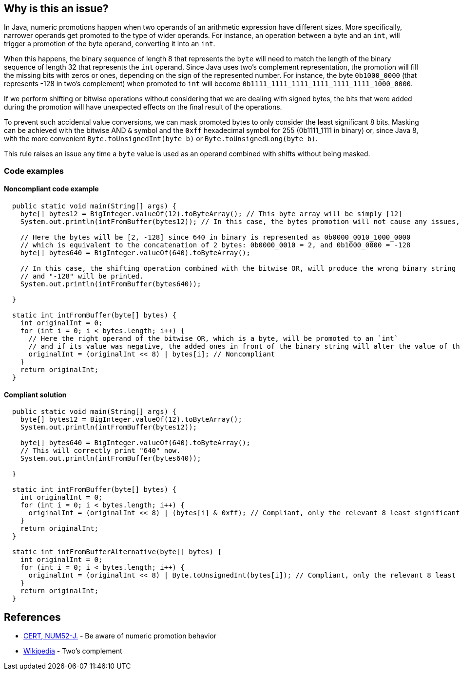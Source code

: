 == Why is this an issue?

In Java, numeric promotions happen when two operands of an arithmetic expression have different sizes.
More specifically, narrower operands get promoted to the type of wider operands.
For instance, an operation between a byte and an `int`, will trigger a promotion of the byte operand, converting it into an `int`.

When this happens, the binary sequence of length 8 that represents the `byte` will need to match the length of the binary sequence of length 32 that represents the `int` operand.
Since Java uses two's complement representation, the promotion will fill the missing bits with zeros or ones, depending on the sign of the represented number.
For instance, the byte `0b1000_0000` (that represents -128 in two's complement) when promoted to `int` will become `0b1111_1111_1111_1111_1111_1111_1000_0000`.

If we perform shifting or bitwise operations without considering that we are dealing with signed bytes, the bits that were added during the promotion will have unexpected effects on the final result of the operations.

To prevent such accidental value conversions, we can mask promoted bytes to only consider the least significant 8 bits.
Masking can be achieved with the bitwise AND `&` symbol and the `0xff` hexadecimal symbol for 255 (0b1111_1111 in binary) or, since Java 8, with the more convenient `Byte.toUnsignedInt(byte b)` or `Byte.toUnsignedLong(byte b)`.

This rule raises an issue any time a `byte` value is used as an operand combined with shifts without being masked.

=== Code examples

==== Noncompliant code example

[source,java]
----
  public static void main(String[] args) {
    byte[] bytes12 = BigInteger.valueOf(12).toByteArray(); // This byte array will be simply [12]
    System.out.println(intFromBuffer(bytes12)); // In this case, the bytes promotion will not cause any issues, and "12" will be printed.

    // Here the bytes will be [2, -128] since 640 in binary is represented as 0b0000_0010_1000_0000
    // which is equivalent to the concatenation of 2 bytes: 0b0000_0010 = 2, and 0b1000_0000 = -128
    byte[] bytes640 = BigInteger.valueOf(640).toByteArray();

    // In this case, the shifting operation combined with the bitwise OR, will produce the wrong binary string
    // and "-128" will be printed.
    System.out.println(intFromBuffer(bytes640));

  }

  static int intFromBuffer(byte[] bytes) {
    int originalInt = 0;
    for (int i = 0; i < bytes.length; i++) {
      // Here the right operand of the bitwise OR, which is a byte, will be promoted to an `int`
      // and if its value was negative, the added ones in front of the binary string will alter the value of the `originalInt`
      originalInt = (originalInt << 8) | bytes[i]; // Noncompliant
    }
    return originalInt;
  }
----


==== Compliant solution

[source,java]
----
  public static void main(String[] args) {
    byte[] bytes12 = BigInteger.valueOf(12).toByteArray();
    System.out.println(intFromBuffer(bytes12)); 

    byte[] bytes640 = BigInteger.valueOf(640).toByteArray();
    // This will correctly print "640" now.
    System.out.println(intFromBuffer(bytes640)); 
    
  }

  static int intFromBuffer(byte[] bytes) {
    int originalInt = 0;
    for (int i = 0; i < bytes.length; i++) {
      originalInt = (originalInt << 8) | (bytes[i] & 0xff); // Compliant, only the relevant 8 least significant bits will affect the bitwise OR
    }
    return originalInt;
  }

  static int intFromBufferAlternative(byte[] bytes) {
    int originalInt = 0;
    for (int i = 0; i < bytes.length; i++) {
      originalInt = (originalInt << 8) | Byte.toUnsignedInt(bytes[i]); // Compliant, only the relevant 8 least significant bits will affect the bitwise OR
    }
    return originalInt;
  }
----


== References

* https://wiki.sei.cmu.edu/confluence/x/kDZGBQ[CERT, NUM52-J.] - Be aware of numeric promotion behavior 
* https://en.wikipedia.org/wiki/Signed_number_representations#Two.27s_complement[Wikipedia] - Two's complement


ifdef::env-github,rspecator-view[]

'''
== Implementation Specification
(visible only on this page)

=== Message

Prevent "int" promotion by adding "& 0xff" to this expression.


'''
== Comments And Links
(visible only on this page)

=== on 22 Feb 2016, 20:10:17 Ann Campbell wrote:
Thanks for the rewrite [~michael.gumowski]. Looks good

endif::env-github,rspecator-view[]

